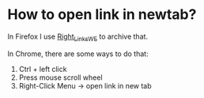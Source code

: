 * How to open link in newtab?
:PROPERTIES:
:CUSTOM_ID: how-to-open-link-in-newtab
:END:
In Firefox I use [[https://github.com/Infocatcher/Right_Links_WE][Right_Links_WE]] to archive that.

In Chrome, there are some ways to do that:

1. Ctrl + left click
2. Press mouse scroll wheel
3. Right-Click Menu -> open link in new tab
